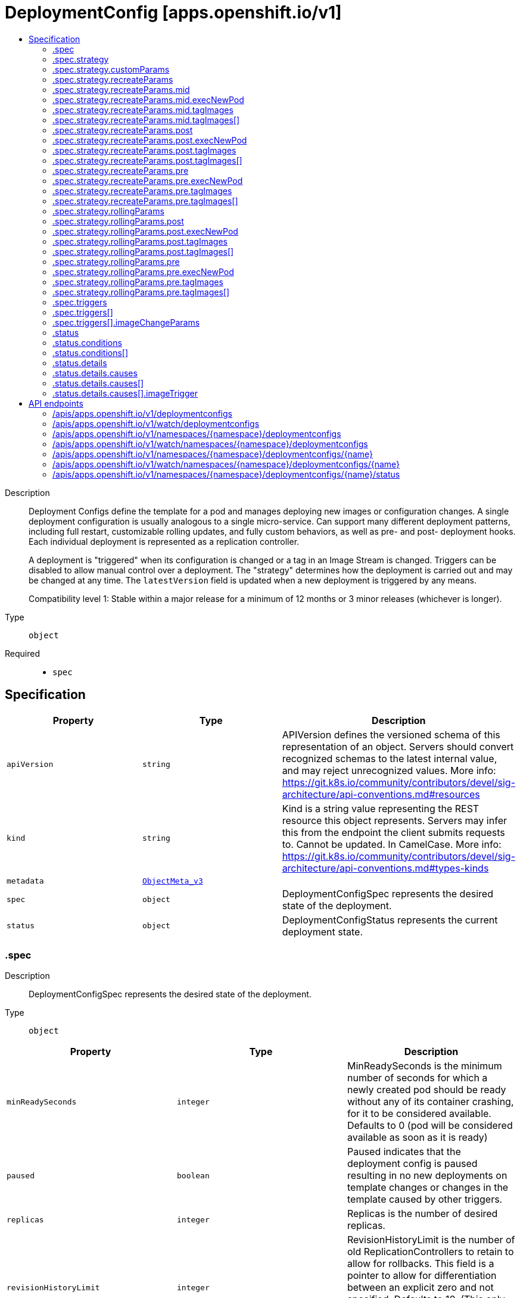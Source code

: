 // Automatically generated by 'openshift-apidocs-gen'. Do not edit.
:_content-type: ASSEMBLY
[id="deploymentconfig-apps-openshift-io-v1"]
= DeploymentConfig [apps.openshift.io/v1]
:toc: macro
:toc-title:

toc::[]


Description::
+
--
Deployment Configs define the template for a pod and manages deploying new images or configuration changes. A single deployment configuration is usually analogous to a single micro-service. Can support many different deployment patterns, including full restart, customizable rolling updates, and  fully custom behaviors, as well as pre- and post- deployment hooks. Each individual deployment is represented as a replication controller.

A deployment is "triggered" when its configuration is changed or a tag in an Image Stream is changed. Triggers can be disabled to allow manual control over a deployment. The "strategy" determines how the deployment is carried out and may be changed at any time. The `latestVersion` field is updated when a new deployment is triggered by any means.

Compatibility level 1: Stable within a major release for a minimum of 12 months or 3 minor releases (whichever is longer).
--

Type::
  `object`

Required::
  - `spec`


== Specification

[cols="1,1,1",options="header"]
|===
| Property | Type | Description

| `apiVersion`
| `string`
| APIVersion defines the versioned schema of this representation of an object. Servers should convert recognized schemas to the latest internal value, and may reject unrecognized values. More info: https://git.k8s.io/community/contributors/devel/sig-architecture/api-conventions.md#resources

| `kind`
| `string`
| Kind is a string value representing the REST resource this object represents. Servers may infer this from the endpoint the client submits requests to. Cannot be updated. In CamelCase. More info: https://git.k8s.io/community/contributors/devel/sig-architecture/api-conventions.md#types-kinds

| `metadata`
| xref:../objects/index.adoc#io.k8s.apimachinery.pkg.apis.meta.v1.ObjectMeta_v3[`ObjectMeta_v3`]
| 

| `spec`
| `object`
| DeploymentConfigSpec represents the desired state of the deployment.

| `status`
| `object`
| DeploymentConfigStatus represents the current deployment state.

|===
=== .spec
Description::
+
--
DeploymentConfigSpec represents the desired state of the deployment.
--

Type::
  `object`




[cols="1,1,1",options="header"]
|===
| Property | Type | Description

| `minReadySeconds`
| `integer`
| MinReadySeconds is the minimum number of seconds for which a newly created pod should be ready without any of its container crashing, for it to be considered available. Defaults to 0 (pod will be considered available as soon as it is ready)

| `paused`
| `boolean`
| Paused indicates that the deployment config is paused resulting in no new deployments on template changes or changes in the template caused by other triggers.

| `replicas`
| `integer`
| Replicas is the number of desired replicas.

| `revisionHistoryLimit`
| `integer`
| RevisionHistoryLimit is the number of old ReplicationControllers to retain to allow for rollbacks. This field is a pointer to allow for differentiation between an explicit zero and not specified. Defaults to 10. (This only applies to DeploymentConfigs created via the new group API resource, not the legacy resource.)

| `selector`
| `object (string)`
| Selector is a label query over pods that should match the Replicas count.

| `strategy`
| `object`
| DeploymentStrategy describes how to perform a deployment.

| `template`
| xref:../objects/index.adoc#io.k8s.api.core.v1.PodTemplateSpec[`PodTemplateSpec`]
| Template is the object that describes the pod that will be created if insufficient replicas are detected.

| `test`
| `boolean`
| Test ensures that this deployment config will have zero replicas except while a deployment is running. This allows the deployment config to be used as a continuous deployment test - triggering on images, running the deployment, and then succeeding or failing. Post strategy hooks and After actions can be used to integrate successful deployment with an action.

| `triggers`
| `array`
| Triggers determine how updates to a DeploymentConfig result in new deployments. If no triggers are defined, a new deployment can only occur as a result of an explicit client update to the DeploymentConfig with a new LatestVersion. If null, defaults to having a config change trigger.

| `triggers[]`
| `object`
| DeploymentTriggerPolicy describes a policy for a single trigger that results in a new deployment.

|===
=== .spec.strategy
Description::
+
--
DeploymentStrategy describes how to perform a deployment.
--

Type::
  `object`




[cols="1,1,1",options="header"]
|===
| Property | Type | Description

| `activeDeadlineSeconds`
| `integer`
| ActiveDeadlineSeconds is the duration in seconds that the deployer pods for this deployment config may be active on a node before the system actively tries to terminate them.

| `annotations`
| `object (string)`
| Annotations is a set of key, value pairs added to custom deployer and lifecycle pre/post hook pods.

| `customParams`
| `object`
| CustomDeploymentStrategyParams are the input to the Custom deployment strategy.

| `labels`
| `object (string)`
| Labels is a set of key, value pairs added to custom deployer and lifecycle pre/post hook pods.

| `recreateParams`
| `object`
| RecreateDeploymentStrategyParams are the input to the Recreate deployment strategy.

| `resources`
| xref:../objects/index.adoc#io.k8s.api.core.v1.ResourceRequirements[`ResourceRequirements`]
| Resources contains resource requirements to execute the deployment and any hooks.

| `rollingParams`
| `object`
| RollingDeploymentStrategyParams are the input to the Rolling deployment strategy.

| `type`
| `string`
| Type is the name of a deployment strategy.

|===
=== .spec.strategy.customParams
Description::
+
--
CustomDeploymentStrategyParams are the input to the Custom deployment strategy.
--

Type::
  `object`




[cols="1,1,1",options="header"]
|===
| Property | Type | Description

| `command`
| `array (string)`
| Command is optional and overrides CMD in the container Image.

| `environment`
| xref:../objects/index.adoc#io.k8s.api.core.v1.EnvVar[`array (EnvVar)`]
| Environment holds the environment which will be given to the container for Image.

| `image`
| `string`
| Image specifies a container image which can carry out a deployment.

|===
=== .spec.strategy.recreateParams
Description::
+
--
RecreateDeploymentStrategyParams are the input to the Recreate deployment strategy.
--

Type::
  `object`




[cols="1,1,1",options="header"]
|===
| Property | Type | Description

| `mid`
| `object`
| LifecycleHook defines a specific deployment lifecycle action. Only one type of action may be specified at any time.

| `post`
| `object`
| LifecycleHook defines a specific deployment lifecycle action. Only one type of action may be specified at any time.

| `pre`
| `object`
| LifecycleHook defines a specific deployment lifecycle action. Only one type of action may be specified at any time.

| `timeoutSeconds`
| `integer`
| TimeoutSeconds is the time to wait for updates before giving up. If the value is nil, a default will be used.

|===
=== .spec.strategy.recreateParams.mid
Description::
+
--
LifecycleHook defines a specific deployment lifecycle action. Only one type of action may be specified at any time.
--

Type::
  `object`

Required::
  - `failurePolicy`



[cols="1,1,1",options="header"]
|===
| Property | Type | Description

| `execNewPod`
| `object`
| ExecNewPodHook is a hook implementation which runs a command in a new pod based on the specified container which is assumed to be part of the deployment template.

| `failurePolicy`
| `string`
| FailurePolicy specifies what action to take if the hook fails.

| `tagImages`
| `array`
| TagImages instructs the deployer to tag the current image referenced under a container onto an image stream tag.

| `tagImages[]`
| `object`
| TagImageHook is a request to tag the image in a particular container onto an ImageStreamTag.

|===
=== .spec.strategy.recreateParams.mid.execNewPod
Description::
+
--
ExecNewPodHook is a hook implementation which runs a command in a new pod based on the specified container which is assumed to be part of the deployment template.
--

Type::
  `object`

Required::
  - `command`
  - `containerName`



[cols="1,1,1",options="header"]
|===
| Property | Type | Description

| `command`
| `array (string)`
| Command is the action command and its arguments.

| `containerName`
| `string`
| ContainerName is the name of a container in the deployment pod template whose container image will be used for the hook pod's container.

| `env`
| xref:../objects/index.adoc#io.k8s.api.core.v1.EnvVar[`array (EnvVar)`]
| Env is a set of environment variables to supply to the hook pod's container.

| `volumes`
| `array (string)`
| Volumes is a list of named volumes from the pod template which should be copied to the hook pod. Volumes names not found in pod spec are ignored. An empty list means no volumes will be copied.

|===
=== .spec.strategy.recreateParams.mid.tagImages
Description::
+
--
TagImages instructs the deployer to tag the current image referenced under a container onto an image stream tag.
--

Type::
  `array`




=== .spec.strategy.recreateParams.mid.tagImages[]
Description::
+
--
TagImageHook is a request to tag the image in a particular container onto an ImageStreamTag.
--

Type::
  `object`

Required::
  - `containerName`
  - `to`



[cols="1,1,1",options="header"]
|===
| Property | Type | Description

| `containerName`
| `string`
| ContainerName is the name of a container in the deployment config whose image value will be used as the source of the tag. If there is only a single container this value will be defaulted to the name of that container.

| `to`
| xref:../objects/index.adoc#io.k8s.api.core.v1.ObjectReference[`ObjectReference`]
| To is the target ImageStreamTag to set the container's image onto.

|===
=== .spec.strategy.recreateParams.post
Description::
+
--
LifecycleHook defines a specific deployment lifecycle action. Only one type of action may be specified at any time.
--

Type::
  `object`

Required::
  - `failurePolicy`



[cols="1,1,1",options="header"]
|===
| Property | Type | Description

| `execNewPod`
| `object`
| ExecNewPodHook is a hook implementation which runs a command in a new pod based on the specified container which is assumed to be part of the deployment template.

| `failurePolicy`
| `string`
| FailurePolicy specifies what action to take if the hook fails.

| `tagImages`
| `array`
| TagImages instructs the deployer to tag the current image referenced under a container onto an image stream tag.

| `tagImages[]`
| `object`
| TagImageHook is a request to tag the image in a particular container onto an ImageStreamTag.

|===
=== .spec.strategy.recreateParams.post.execNewPod
Description::
+
--
ExecNewPodHook is a hook implementation which runs a command in a new pod based on the specified container which is assumed to be part of the deployment template.
--

Type::
  `object`

Required::
  - `command`
  - `containerName`



[cols="1,1,1",options="header"]
|===
| Property | Type | Description

| `command`
| `array (string)`
| Command is the action command and its arguments.

| `containerName`
| `string`
| ContainerName is the name of a container in the deployment pod template whose container image will be used for the hook pod's container.

| `env`
| xref:../objects/index.adoc#io.k8s.api.core.v1.EnvVar[`array (EnvVar)`]
| Env is a set of environment variables to supply to the hook pod's container.

| `volumes`
| `array (string)`
| Volumes is a list of named volumes from the pod template which should be copied to the hook pod. Volumes names not found in pod spec are ignored. An empty list means no volumes will be copied.

|===
=== .spec.strategy.recreateParams.post.tagImages
Description::
+
--
TagImages instructs the deployer to tag the current image referenced under a container onto an image stream tag.
--

Type::
  `array`




=== .spec.strategy.recreateParams.post.tagImages[]
Description::
+
--
TagImageHook is a request to tag the image in a particular container onto an ImageStreamTag.
--

Type::
  `object`

Required::
  - `containerName`
  - `to`



[cols="1,1,1",options="header"]
|===
| Property | Type | Description

| `containerName`
| `string`
| ContainerName is the name of a container in the deployment config whose image value will be used as the source of the tag. If there is only a single container this value will be defaulted to the name of that container.

| `to`
| xref:../objects/index.adoc#io.k8s.api.core.v1.ObjectReference[`ObjectReference`]
| To is the target ImageStreamTag to set the container's image onto.

|===
=== .spec.strategy.recreateParams.pre
Description::
+
--
LifecycleHook defines a specific deployment lifecycle action. Only one type of action may be specified at any time.
--

Type::
  `object`

Required::
  - `failurePolicy`



[cols="1,1,1",options="header"]
|===
| Property | Type | Description

| `execNewPod`
| `object`
| ExecNewPodHook is a hook implementation which runs a command in a new pod based on the specified container which is assumed to be part of the deployment template.

| `failurePolicy`
| `string`
| FailurePolicy specifies what action to take if the hook fails.

| `tagImages`
| `array`
| TagImages instructs the deployer to tag the current image referenced under a container onto an image stream tag.

| `tagImages[]`
| `object`
| TagImageHook is a request to tag the image in a particular container onto an ImageStreamTag.

|===
=== .spec.strategy.recreateParams.pre.execNewPod
Description::
+
--
ExecNewPodHook is a hook implementation which runs a command in a new pod based on the specified container which is assumed to be part of the deployment template.
--

Type::
  `object`

Required::
  - `command`
  - `containerName`



[cols="1,1,1",options="header"]
|===
| Property | Type | Description

| `command`
| `array (string)`
| Command is the action command and its arguments.

| `containerName`
| `string`
| ContainerName is the name of a container in the deployment pod template whose container image will be used for the hook pod's container.

| `env`
| xref:../objects/index.adoc#io.k8s.api.core.v1.EnvVar[`array (EnvVar)`]
| Env is a set of environment variables to supply to the hook pod's container.

| `volumes`
| `array (string)`
| Volumes is a list of named volumes from the pod template which should be copied to the hook pod. Volumes names not found in pod spec are ignored. An empty list means no volumes will be copied.

|===
=== .spec.strategy.recreateParams.pre.tagImages
Description::
+
--
TagImages instructs the deployer to tag the current image referenced under a container onto an image stream tag.
--

Type::
  `array`




=== .spec.strategy.recreateParams.pre.tagImages[]
Description::
+
--
TagImageHook is a request to tag the image in a particular container onto an ImageStreamTag.
--

Type::
  `object`

Required::
  - `containerName`
  - `to`



[cols="1,1,1",options="header"]
|===
| Property | Type | Description

| `containerName`
| `string`
| ContainerName is the name of a container in the deployment config whose image value will be used as the source of the tag. If there is only a single container this value will be defaulted to the name of that container.

| `to`
| xref:../objects/index.adoc#io.k8s.api.core.v1.ObjectReference[`ObjectReference`]
| To is the target ImageStreamTag to set the container's image onto.

|===
=== .spec.strategy.rollingParams
Description::
+
--
RollingDeploymentStrategyParams are the input to the Rolling deployment strategy.
--

Type::
  `object`




[cols="1,1,1",options="header"]
|===
| Property | Type | Description

| `intervalSeconds`
| `integer`
| IntervalSeconds is the time to wait between polling deployment status after update. If the value is nil, a default will be used.

| `maxSurge`
| xref:../objects/index.adoc#io.k8s.apimachinery.pkg.util.intstr.IntOrString[`IntOrString`]
| MaxSurge is the maximum number of pods that can be scheduled above the original number of pods. Value can be an absolute number (ex: 5) or a percentage of total pods at the start of the update (ex: 10%). Absolute number is calculated from percentage by rounding up.

This cannot be 0 if MaxUnavailable is 0. By default, 25% is used.

Example: when this is set to 30%, the new RC can be scaled up by 30% immediately when the rolling update starts. Once old pods have been killed, new RC can be scaled up further, ensuring that total number of pods running at any time during the update is atmost 130% of original pods.

| `maxUnavailable`
| xref:../objects/index.adoc#io.k8s.apimachinery.pkg.util.intstr.IntOrString[`IntOrString`]
| MaxUnavailable is the maximum number of pods that can be unavailable during the update. Value can be an absolute number (ex: 5) or a percentage of total pods at the start of update (ex: 10%). Absolute number is calculated from percentage by rounding down.

This cannot be 0 if MaxSurge is 0. By default, 25% is used.

Example: when this is set to 30%, the old RC can be scaled down by 30% immediately when the rolling update starts. Once new pods are ready, old RC can be scaled down further, followed by scaling up the new RC, ensuring that at least 70% of original number of pods are available at all times during the update.

| `post`
| `object`
| LifecycleHook defines a specific deployment lifecycle action. Only one type of action may be specified at any time.

| `pre`
| `object`
| LifecycleHook defines a specific deployment lifecycle action. Only one type of action may be specified at any time.

| `timeoutSeconds`
| `integer`
| TimeoutSeconds is the time to wait for updates before giving up. If the value is nil, a default will be used.

| `updatePeriodSeconds`
| `integer`
| UpdatePeriodSeconds is the time to wait between individual pod updates. If the value is nil, a default will be used.

|===
=== .spec.strategy.rollingParams.post
Description::
+
--
LifecycleHook defines a specific deployment lifecycle action. Only one type of action may be specified at any time.
--

Type::
  `object`

Required::
  - `failurePolicy`



[cols="1,1,1",options="header"]
|===
| Property | Type | Description

| `execNewPod`
| `object`
| ExecNewPodHook is a hook implementation which runs a command in a new pod based on the specified container which is assumed to be part of the deployment template.

| `failurePolicy`
| `string`
| FailurePolicy specifies what action to take if the hook fails.

| `tagImages`
| `array`
| TagImages instructs the deployer to tag the current image referenced under a container onto an image stream tag.

| `tagImages[]`
| `object`
| TagImageHook is a request to tag the image in a particular container onto an ImageStreamTag.

|===
=== .spec.strategy.rollingParams.post.execNewPod
Description::
+
--
ExecNewPodHook is a hook implementation which runs a command in a new pod based on the specified container which is assumed to be part of the deployment template.
--

Type::
  `object`

Required::
  - `command`
  - `containerName`



[cols="1,1,1",options="header"]
|===
| Property | Type | Description

| `command`
| `array (string)`
| Command is the action command and its arguments.

| `containerName`
| `string`
| ContainerName is the name of a container in the deployment pod template whose container image will be used for the hook pod's container.

| `env`
| xref:../objects/index.adoc#io.k8s.api.core.v1.EnvVar[`array (EnvVar)`]
| Env is a set of environment variables to supply to the hook pod's container.

| `volumes`
| `array (string)`
| Volumes is a list of named volumes from the pod template which should be copied to the hook pod. Volumes names not found in pod spec are ignored. An empty list means no volumes will be copied.

|===
=== .spec.strategy.rollingParams.post.tagImages
Description::
+
--
TagImages instructs the deployer to tag the current image referenced under a container onto an image stream tag.
--

Type::
  `array`




=== .spec.strategy.rollingParams.post.tagImages[]
Description::
+
--
TagImageHook is a request to tag the image in a particular container onto an ImageStreamTag.
--

Type::
  `object`

Required::
  - `containerName`
  - `to`



[cols="1,1,1",options="header"]
|===
| Property | Type | Description

| `containerName`
| `string`
| ContainerName is the name of a container in the deployment config whose image value will be used as the source of the tag. If there is only a single container this value will be defaulted to the name of that container.

| `to`
| xref:../objects/index.adoc#io.k8s.api.core.v1.ObjectReference[`ObjectReference`]
| To is the target ImageStreamTag to set the container's image onto.

|===
=== .spec.strategy.rollingParams.pre
Description::
+
--
LifecycleHook defines a specific deployment lifecycle action. Only one type of action may be specified at any time.
--

Type::
  `object`

Required::
  - `failurePolicy`



[cols="1,1,1",options="header"]
|===
| Property | Type | Description

| `execNewPod`
| `object`
| ExecNewPodHook is a hook implementation which runs a command in a new pod based on the specified container which is assumed to be part of the deployment template.

| `failurePolicy`
| `string`
| FailurePolicy specifies what action to take if the hook fails.

| `tagImages`
| `array`
| TagImages instructs the deployer to tag the current image referenced under a container onto an image stream tag.

| `tagImages[]`
| `object`
| TagImageHook is a request to tag the image in a particular container onto an ImageStreamTag.

|===
=== .spec.strategy.rollingParams.pre.execNewPod
Description::
+
--
ExecNewPodHook is a hook implementation which runs a command in a new pod based on the specified container which is assumed to be part of the deployment template.
--

Type::
  `object`

Required::
  - `command`
  - `containerName`



[cols="1,1,1",options="header"]
|===
| Property | Type | Description

| `command`
| `array (string)`
| Command is the action command and its arguments.

| `containerName`
| `string`
| ContainerName is the name of a container in the deployment pod template whose container image will be used for the hook pod's container.

| `env`
| xref:../objects/index.adoc#io.k8s.api.core.v1.EnvVar[`array (EnvVar)`]
| Env is a set of environment variables to supply to the hook pod's container.

| `volumes`
| `array (string)`
| Volumes is a list of named volumes from the pod template which should be copied to the hook pod. Volumes names not found in pod spec are ignored. An empty list means no volumes will be copied.

|===
=== .spec.strategy.rollingParams.pre.tagImages
Description::
+
--
TagImages instructs the deployer to tag the current image referenced under a container onto an image stream tag.
--

Type::
  `array`




=== .spec.strategy.rollingParams.pre.tagImages[]
Description::
+
--
TagImageHook is a request to tag the image in a particular container onto an ImageStreamTag.
--

Type::
  `object`

Required::
  - `containerName`
  - `to`



[cols="1,1,1",options="header"]
|===
| Property | Type | Description

| `containerName`
| `string`
| ContainerName is the name of a container in the deployment config whose image value will be used as the source of the tag. If there is only a single container this value will be defaulted to the name of that container.

| `to`
| xref:../objects/index.adoc#io.k8s.api.core.v1.ObjectReference[`ObjectReference`]
| To is the target ImageStreamTag to set the container's image onto.

|===
=== .spec.triggers
Description::
+
--
Triggers determine how updates to a DeploymentConfig result in new deployments. If no triggers are defined, a new deployment can only occur as a result of an explicit client update to the DeploymentConfig with a new LatestVersion. If null, defaults to having a config change trigger.
--

Type::
  `array`




=== .spec.triggers[]
Description::
+
--
DeploymentTriggerPolicy describes a policy for a single trigger that results in a new deployment.
--

Type::
  `object`




[cols="1,1,1",options="header"]
|===
| Property | Type | Description

| `imageChangeParams`
| `object`
| DeploymentTriggerImageChangeParams represents the parameters to the ImageChange trigger.

| `type`
| `string`
| Type of the trigger

|===
=== .spec.triggers[].imageChangeParams
Description::
+
--
DeploymentTriggerImageChangeParams represents the parameters to the ImageChange trigger.
--

Type::
  `object`

Required::
  - `from`



[cols="1,1,1",options="header"]
|===
| Property | Type | Description

| `automatic`
| `boolean`
| Automatic means that the detection of a new tag value should result in an image update inside the pod template.

| `containerNames`
| `array (string)`
| ContainerNames is used to restrict tag updates to the specified set of container names in a pod. If multiple triggers point to the same containers, the resulting behavior is undefined. Future API versions will make this a validation error. If ContainerNames does not point to a valid container, the trigger will be ignored. Future API versions will make this a validation error.

| `from`
| xref:../objects/index.adoc#io.k8s.api.core.v1.ObjectReference[`ObjectReference`]
| From is a reference to an image stream tag to watch for changes. From.Name is the only required subfield - if From.Namespace is blank, the namespace of the current deployment trigger will be used.

| `lastTriggeredImage`
| `string`
| LastTriggeredImage is the last image to be triggered.

|===
=== .status
Description::
+
--
DeploymentConfigStatus represents the current deployment state.
--

Type::
  `object`

Required::
  - `latestVersion`
  - `observedGeneration`
  - `replicas`
  - `updatedReplicas`
  - `availableReplicas`
  - `unavailableReplicas`



[cols="1,1,1",options="header"]
|===
| Property | Type | Description

| `availableReplicas`
| `integer`
| AvailableReplicas is the total number of available pods targeted by this deployment config.

| `conditions`
| `array`
| Conditions represents the latest available observations of a deployment config's current state.

| `conditions[]`
| `object`
| DeploymentCondition describes the state of a deployment config at a certain point.

| `details`
| `object`
| DeploymentDetails captures information about the causes of a deployment.

| `latestVersion`
| `integer`
| LatestVersion is used to determine whether the current deployment associated with a deployment config is out of sync.

| `observedGeneration`
| `integer`
| ObservedGeneration is the most recent generation observed by the deployment config controller.

| `readyReplicas`
| `integer`
| Total number of ready pods targeted by this deployment.

| `replicas`
| `integer`
| Replicas is the total number of pods targeted by this deployment config.

| `unavailableReplicas`
| `integer`
| UnavailableReplicas is the total number of unavailable pods targeted by this deployment config.

| `updatedReplicas`
| `integer`
| UpdatedReplicas is the total number of non-terminated pods targeted by this deployment config that have the desired template spec.

|===
=== .status.conditions
Description::
+
--
Conditions represents the latest available observations of a deployment config's current state.
--

Type::
  `array`




=== .status.conditions[]
Description::
+
--
DeploymentCondition describes the state of a deployment config at a certain point.
--

Type::
  `object`

Required::
  - `type`
  - `status`



[cols="1,1,1",options="header"]
|===
| Property | Type | Description

| `lastTransitionTime`
| xref:../objects/index.adoc#io.k8s.apimachinery.pkg.apis.meta.v1.Time[`Time`]
| The last time the condition transitioned from one status to another.

| `lastUpdateTime`
| xref:../objects/index.adoc#io.k8s.apimachinery.pkg.apis.meta.v1.Time[`Time`]
| The last time this condition was updated.

| `message`
| `string`
| A human readable message indicating details about the transition.

| `reason`
| `string`
| The reason for the condition's last transition.

| `status`
| `string`
| Status of the condition, one of True, False, Unknown.

| `type`
| `string`
| Type of deployment condition.

|===
=== .status.details
Description::
+
--
DeploymentDetails captures information about the causes of a deployment.
--

Type::
  `object`

Required::
  - `causes`



[cols="1,1,1",options="header"]
|===
| Property | Type | Description

| `causes`
| `array`
| Causes are extended data associated with all the causes for creating a new deployment

| `causes[]`
| `object`
| DeploymentCause captures information about a particular cause of a deployment.

| `message`
| `string`
| Message is the user specified change message, if this deployment was triggered manually by the user

|===
=== .status.details.causes
Description::
+
--
Causes are extended data associated with all the causes for creating a new deployment
--

Type::
  `array`




=== .status.details.causes[]
Description::
+
--
DeploymentCause captures information about a particular cause of a deployment.
--

Type::
  `object`

Required::
  - `type`



[cols="1,1,1",options="header"]
|===
| Property | Type | Description

| `imageTrigger`
| `object`
| DeploymentCauseImageTrigger represents details about the cause of a deployment originating from an image change trigger

| `type`
| `string`
| Type of the trigger that resulted in the creation of a new deployment

|===
=== .status.details.causes[].imageTrigger
Description::
+
--
DeploymentCauseImageTrigger represents details about the cause of a deployment originating from an image change trigger
--

Type::
  `object`

Required::
  - `from`



[cols="1,1,1",options="header"]
|===
| Property | Type | Description

| `from`
| xref:../objects/index.adoc#io.k8s.api.core.v1.ObjectReference[`ObjectReference`]
| From is a reference to the changed object which triggered a deployment. The field may have the kinds DockerImage, ImageStreamTag, or ImageStreamImage.

|===

== API endpoints

The following API endpoints are available:

* `/apis/apps.openshift.io/v1/deploymentconfigs`
- `GET`: list or watch objects of kind DeploymentConfig
* `/apis/apps.openshift.io/v1/watch/deploymentconfigs`
- `GET`: watch individual changes to a list of DeploymentConfig. deprecated: use the &#x27;watch&#x27; parameter with a list operation instead.
* `/apis/apps.openshift.io/v1/namespaces/{namespace}/deploymentconfigs`
- `DELETE`: delete collection of DeploymentConfig
- `GET`: list or watch objects of kind DeploymentConfig
- `POST`: create a DeploymentConfig
* `/apis/apps.openshift.io/v1/watch/namespaces/{namespace}/deploymentconfigs`
- `GET`: watch individual changes to a list of DeploymentConfig. deprecated: use the &#x27;watch&#x27; parameter with a list operation instead.
* `/apis/apps.openshift.io/v1/namespaces/{namespace}/deploymentconfigs/{name}`
- `DELETE`: delete a DeploymentConfig
- `GET`: read the specified DeploymentConfig
- `PATCH`: partially update the specified DeploymentConfig
- `PUT`: replace the specified DeploymentConfig
* `/apis/apps.openshift.io/v1/watch/namespaces/{namespace}/deploymentconfigs/{name}`
- `GET`: watch changes to an object of kind DeploymentConfig. deprecated: use the &#x27;watch&#x27; parameter with a list operation instead, filtered to a single item with the &#x27;fieldSelector&#x27; parameter.
* `/apis/apps.openshift.io/v1/namespaces/{namespace}/deploymentconfigs/{name}/status`
- `GET`: read status of the specified DeploymentConfig
- `PATCH`: partially update status of the specified DeploymentConfig
- `PUT`: replace status of the specified DeploymentConfig


=== /apis/apps.openshift.io/v1/deploymentconfigs


.Global query parameters
[cols="1,1,2",options="header"]
|===
| Parameter | Type | Description
| `allowWatchBookmarks`
| `boolean`
| allowWatchBookmarks requests watch events with type &quot;BOOKMARK&quot;. Servers that do not implement bookmarks may ignore this flag and bookmarks are sent at the server&#x27;s discretion. Clients should not assume bookmarks are returned at any specific interval, nor may they assume the server will send any BOOKMARK event during a session. If this is not a watch, this field is ignored.
| `continue`
| `string`
| The continue option should be set when retrieving more results from the server. Since this value is server defined, clients may only use the continue value from a previous query result with identical query parameters (except for the value of continue) and the server may reject a continue value it does not recognize. If the specified continue value is no longer valid whether due to expiration (generally five to fifteen minutes) or a configuration change on the server, the server will respond with a 410 ResourceExpired error together with a continue token. If the client needs a consistent list, it must restart their list without the continue field. Otherwise, the client may send another list request with the token received with the 410 error, the server will respond with a list starting from the next key, but from the latest snapshot, which is inconsistent from the previous list results - objects that are created, modified, or deleted after the first list request will be included in the response, as long as their keys are after the &quot;next key&quot;.

This field is not supported when watch is true. Clients may start a watch from the last resourceVersion value returned by the server and not miss any modifications.
| `fieldSelector`
| `string`
| A selector to restrict the list of returned objects by their fields. Defaults to everything.
| `labelSelector`
| `string`
| A selector to restrict the list of returned objects by their labels. Defaults to everything.
| `limit`
| `integer`
| limit is a maximum number of responses to return for a list call. If more items exist, the server will set the &#x60;continue&#x60; field on the list metadata to a value that can be used with the same initial query to retrieve the next set of results. Setting a limit may return fewer than the requested amount of items (up to zero items) in the event all requested objects are filtered out and clients should only use the presence of the continue field to determine whether more results are available. Servers may choose not to support the limit argument and will return all of the available results. If limit is specified and the continue field is empty, clients may assume that no more results are available. This field is not supported if watch is true.

The server guarantees that the objects returned when using continue will be identical to issuing a single list call without a limit - that is, no objects created, modified, or deleted after the first request is issued will be included in any subsequent continued requests. This is sometimes referred to as a consistent snapshot, and ensures that a client that is using limit to receive smaller chunks of a very large result can ensure they see all possible objects. If objects are updated during a chunked list the version of the object that was present at the time the first list result was calculated is returned.
| `pretty`
| `string`
| If &#x27;true&#x27;, then the output is pretty printed.
| `resourceVersion`
| `string`
| resourceVersion sets a constraint on what resource versions a request may be served from. See https://kubernetes.io/docs/reference/using-api/api-concepts/#resource-versions for details.

Defaults to unset
| `resourceVersionMatch`
| `string`
| resourceVersionMatch determines how resourceVersion is applied to list calls. It is highly recommended that resourceVersionMatch be set for list calls where resourceVersion is set See https://kubernetes.io/docs/reference/using-api/api-concepts/#resource-versions for details.

Defaults to unset
| `timeoutSeconds`
| `integer`
| Timeout for the list/watch call. This limits the duration of the call, regardless of any activity or inactivity.
| `watch`
| `boolean`
| Watch for changes to the described resources and return them as a stream of add, update, and remove notifications. Specify resourceVersion.
|===

HTTP method::
  `GET`

Description::
  list or watch objects of kind DeploymentConfig


.HTTP responses
[cols="1,1",options="header"]
|===
| HTTP code | Reponse body
| 200 - OK
| xref:../objects/index.adoc#com.github.openshift.api.apps.v1.DeploymentConfigList[`DeploymentConfigList`] schema
| 401 - Unauthorized
| Empty
|===


=== /apis/apps.openshift.io/v1/watch/deploymentconfigs


.Global query parameters
[cols="1,1,2",options="header"]
|===
| Parameter | Type | Description
| `allowWatchBookmarks`
| `boolean`
| allowWatchBookmarks requests watch events with type &quot;BOOKMARK&quot;. Servers that do not implement bookmarks may ignore this flag and bookmarks are sent at the server&#x27;s discretion. Clients should not assume bookmarks are returned at any specific interval, nor may they assume the server will send any BOOKMARK event during a session. If this is not a watch, this field is ignored.
| `continue`
| `string`
| The continue option should be set when retrieving more results from the server. Since this value is server defined, clients may only use the continue value from a previous query result with identical query parameters (except for the value of continue) and the server may reject a continue value it does not recognize. If the specified continue value is no longer valid whether due to expiration (generally five to fifteen minutes) or a configuration change on the server, the server will respond with a 410 ResourceExpired error together with a continue token. If the client needs a consistent list, it must restart their list without the continue field. Otherwise, the client may send another list request with the token received with the 410 error, the server will respond with a list starting from the next key, but from the latest snapshot, which is inconsistent from the previous list results - objects that are created, modified, or deleted after the first list request will be included in the response, as long as their keys are after the &quot;next key&quot;.

This field is not supported when watch is true. Clients may start a watch from the last resourceVersion value returned by the server and not miss any modifications.
| `fieldSelector`
| `string`
| A selector to restrict the list of returned objects by their fields. Defaults to everything.
| `labelSelector`
| `string`
| A selector to restrict the list of returned objects by their labels. Defaults to everything.
| `limit`
| `integer`
| limit is a maximum number of responses to return for a list call. If more items exist, the server will set the &#x60;continue&#x60; field on the list metadata to a value that can be used with the same initial query to retrieve the next set of results. Setting a limit may return fewer than the requested amount of items (up to zero items) in the event all requested objects are filtered out and clients should only use the presence of the continue field to determine whether more results are available. Servers may choose not to support the limit argument and will return all of the available results. If limit is specified and the continue field is empty, clients may assume that no more results are available. This field is not supported if watch is true.

The server guarantees that the objects returned when using continue will be identical to issuing a single list call without a limit - that is, no objects created, modified, or deleted after the first request is issued will be included in any subsequent continued requests. This is sometimes referred to as a consistent snapshot, and ensures that a client that is using limit to receive smaller chunks of a very large result can ensure they see all possible objects. If objects are updated during a chunked list the version of the object that was present at the time the first list result was calculated is returned.
| `pretty`
| `string`
| If &#x27;true&#x27;, then the output is pretty printed.
| `resourceVersion`
| `string`
| resourceVersion sets a constraint on what resource versions a request may be served from. See https://kubernetes.io/docs/reference/using-api/api-concepts/#resource-versions for details.

Defaults to unset
| `resourceVersionMatch`
| `string`
| resourceVersionMatch determines how resourceVersion is applied to list calls. It is highly recommended that resourceVersionMatch be set for list calls where resourceVersion is set See https://kubernetes.io/docs/reference/using-api/api-concepts/#resource-versions for details.

Defaults to unset
| `timeoutSeconds`
| `integer`
| Timeout for the list/watch call. This limits the duration of the call, regardless of any activity or inactivity.
| `watch`
| `boolean`
| Watch for changes to the described resources and return them as a stream of add, update, and remove notifications. Specify resourceVersion.
|===

HTTP method::
  `GET`

Description::
  watch individual changes to a list of DeploymentConfig. deprecated: use the &#x27;watch&#x27; parameter with a list operation instead.


.HTTP responses
[cols="1,1",options="header"]
|===
| HTTP code | Reponse body
| 200 - OK
| xref:../objects/index.adoc#io.k8s.apimachinery.pkg.apis.meta.v1.WatchEvent[`WatchEvent`] schema
| 401 - Unauthorized
| Empty
|===


=== /apis/apps.openshift.io/v1/namespaces/{namespace}/deploymentconfigs

.Global path parameters
[cols="1,1,2",options="header"]
|===
| Parameter | Type | Description
| `namespace`
| `string`
| object name and auth scope, such as for teams and projects
|===

.Global query parameters
[cols="1,1,2",options="header"]
|===
| Parameter | Type | Description
| `pretty`
| `string`
| If &#x27;true&#x27;, then the output is pretty printed.
|===

HTTP method::
  `DELETE`

Description::
  delete collection of DeploymentConfig


.Query parameters
[cols="1,1,2",options="header"]
|===
| Parameter | Type | Description
| `continue`
| `string`
| The continue option should be set when retrieving more results from the server. Since this value is server defined, clients may only use the continue value from a previous query result with identical query parameters (except for the value of continue) and the server may reject a continue value it does not recognize. If the specified continue value is no longer valid whether due to expiration (generally five to fifteen minutes) or a configuration change on the server, the server will respond with a 410 ResourceExpired error together with a continue token. If the client needs a consistent list, it must restart their list without the continue field. Otherwise, the client may send another list request with the token received with the 410 error, the server will respond with a list starting from the next key, but from the latest snapshot, which is inconsistent from the previous list results - objects that are created, modified, or deleted after the first list request will be included in the response, as long as their keys are after the &quot;next key&quot;.

This field is not supported when watch is true. Clients may start a watch from the last resourceVersion value returned by the server and not miss any modifications.
| `dryRun`
| `string`
| When present, indicates that modifications should not be persisted. An invalid or unrecognized dryRun directive will result in an error response and no further processing of the request. Valid values are: - All: all dry run stages will be processed
| `fieldSelector`
| `string`
| A selector to restrict the list of returned objects by their fields. Defaults to everything.
| `gracePeriodSeconds`
| `integer`
| The duration in seconds before the object should be deleted. Value must be non-negative integer. The value zero indicates delete immediately. If this value is nil, the default grace period for the specified type will be used. Defaults to a per object value if not specified. zero means delete immediately.
| `labelSelector`
| `string`
| A selector to restrict the list of returned objects by their labels. Defaults to everything.
| `limit`
| `integer`
| limit is a maximum number of responses to return for a list call. If more items exist, the server will set the &#x60;continue&#x60; field on the list metadata to a value that can be used with the same initial query to retrieve the next set of results. Setting a limit may return fewer than the requested amount of items (up to zero items) in the event all requested objects are filtered out and clients should only use the presence of the continue field to determine whether more results are available. Servers may choose not to support the limit argument and will return all of the available results. If limit is specified and the continue field is empty, clients may assume that no more results are available. This field is not supported if watch is true.

The server guarantees that the objects returned when using continue will be identical to issuing a single list call without a limit - that is, no objects created, modified, or deleted after the first request is issued will be included in any subsequent continued requests. This is sometimes referred to as a consistent snapshot, and ensures that a client that is using limit to receive smaller chunks of a very large result can ensure they see all possible objects. If objects are updated during a chunked list the version of the object that was present at the time the first list result was calculated is returned.
| `orphanDependents`
| `boolean`
| Deprecated: please use the PropagationPolicy, this field will be deprecated in 1.7. Should the dependent objects be orphaned. If true/false, the &quot;orphan&quot; finalizer will be added to/removed from the object&#x27;s finalizers list. Either this field or PropagationPolicy may be set, but not both.
| `propagationPolicy`
| `string`
| Whether and how garbage collection will be performed. Either this field or OrphanDependents may be set, but not both. The default policy is decided by the existing finalizer set in the metadata.finalizers and the resource-specific default policy. Acceptable values are: &#x27;Orphan&#x27; - orphan the dependents; &#x27;Background&#x27; - allow the garbage collector to delete the dependents in the background; &#x27;Foreground&#x27; - a cascading policy that deletes all dependents in the foreground.
| `resourceVersion`
| `string`
| resourceVersion sets a constraint on what resource versions a request may be served from. See https://kubernetes.io/docs/reference/using-api/api-concepts/#resource-versions for details.

Defaults to unset
| `resourceVersionMatch`
| `string`
| resourceVersionMatch determines how resourceVersion is applied to list calls. It is highly recommended that resourceVersionMatch be set for list calls where resourceVersion is set See https://kubernetes.io/docs/reference/using-api/api-concepts/#resource-versions for details.

Defaults to unset
| `timeoutSeconds`
| `integer`
| Timeout for the list/watch call. This limits the duration of the call, regardless of any activity or inactivity.
|===

.Body parameters
[cols="1,1,2",options="header"]
|===
| Parameter | Type | Description
| `body`
| xref:../objects/index.adoc#io.k8s.apimachinery.pkg.apis.meta.v1.DeleteOptions[`DeleteOptions`] schema
| 
|===

.HTTP responses
[cols="1,1",options="header"]
|===
| HTTP code | Reponse body
| 200 - OK
| xref:../objects/index.adoc#io.k8s.apimachinery.pkg.apis.meta.v1.Status[`Status`] schema
| 401 - Unauthorized
| Empty
|===

HTTP method::
  `GET`

Description::
  list or watch objects of kind DeploymentConfig


.Query parameters
[cols="1,1,2",options="header"]
|===
| Parameter | Type | Description
| `allowWatchBookmarks`
| `boolean`
| allowWatchBookmarks requests watch events with type &quot;BOOKMARK&quot;. Servers that do not implement bookmarks may ignore this flag and bookmarks are sent at the server&#x27;s discretion. Clients should not assume bookmarks are returned at any specific interval, nor may they assume the server will send any BOOKMARK event during a session. If this is not a watch, this field is ignored.
| `continue`
| `string`
| The continue option should be set when retrieving more results from the server. Since this value is server defined, clients may only use the continue value from a previous query result with identical query parameters (except for the value of continue) and the server may reject a continue value it does not recognize. If the specified continue value is no longer valid whether due to expiration (generally five to fifteen minutes) or a configuration change on the server, the server will respond with a 410 ResourceExpired error together with a continue token. If the client needs a consistent list, it must restart their list without the continue field. Otherwise, the client may send another list request with the token received with the 410 error, the server will respond with a list starting from the next key, but from the latest snapshot, which is inconsistent from the previous list results - objects that are created, modified, or deleted after the first list request will be included in the response, as long as their keys are after the &quot;next key&quot;.

This field is not supported when watch is true. Clients may start a watch from the last resourceVersion value returned by the server and not miss any modifications.
| `fieldSelector`
| `string`
| A selector to restrict the list of returned objects by their fields. Defaults to everything.
| `labelSelector`
| `string`
| A selector to restrict the list of returned objects by their labels. Defaults to everything.
| `limit`
| `integer`
| limit is a maximum number of responses to return for a list call. If more items exist, the server will set the &#x60;continue&#x60; field on the list metadata to a value that can be used with the same initial query to retrieve the next set of results. Setting a limit may return fewer than the requested amount of items (up to zero items) in the event all requested objects are filtered out and clients should only use the presence of the continue field to determine whether more results are available. Servers may choose not to support the limit argument and will return all of the available results. If limit is specified and the continue field is empty, clients may assume that no more results are available. This field is not supported if watch is true.

The server guarantees that the objects returned when using continue will be identical to issuing a single list call without a limit - that is, no objects created, modified, or deleted after the first request is issued will be included in any subsequent continued requests. This is sometimes referred to as a consistent snapshot, and ensures that a client that is using limit to receive smaller chunks of a very large result can ensure they see all possible objects. If objects are updated during a chunked list the version of the object that was present at the time the first list result was calculated is returned.
| `resourceVersion`
| `string`
| resourceVersion sets a constraint on what resource versions a request may be served from. See https://kubernetes.io/docs/reference/using-api/api-concepts/#resource-versions for details.

Defaults to unset
| `resourceVersionMatch`
| `string`
| resourceVersionMatch determines how resourceVersion is applied to list calls. It is highly recommended that resourceVersionMatch be set for list calls where resourceVersion is set See https://kubernetes.io/docs/reference/using-api/api-concepts/#resource-versions for details.

Defaults to unset
| `timeoutSeconds`
| `integer`
| Timeout for the list/watch call. This limits the duration of the call, regardless of any activity or inactivity.
| `watch`
| `boolean`
| Watch for changes to the described resources and return them as a stream of add, update, and remove notifications. Specify resourceVersion.
|===


.HTTP responses
[cols="1,1",options="header"]
|===
| HTTP code | Reponse body
| 200 - OK
| xref:../objects/index.adoc#com.github.openshift.api.apps.v1.DeploymentConfigList[`DeploymentConfigList`] schema
| 401 - Unauthorized
| Empty
|===

HTTP method::
  `POST`

Description::
  create a DeploymentConfig


.Query parameters
[cols="1,1,2",options="header"]
|===
| Parameter | Type | Description
| `dryRun`
| `string`
| When present, indicates that modifications should not be persisted. An invalid or unrecognized dryRun directive will result in an error response and no further processing of the request. Valid values are: - All: all dry run stages will be processed
| `fieldManager`
| `string`
| fieldManager is a name associated with the actor or entity that is making these changes. The value must be less than or 128 characters long, and only contain printable characters, as defined by https://golang.org/pkg/unicode/#IsPrint.
|===

.Body parameters
[cols="1,1,2",options="header"]
|===
| Parameter | Type | Description
| `body`
| xref:../workloads_apis/deploymentconfig-apps-openshift-io-v1.adoc#deploymentconfig-apps-openshift-io-v1[`DeploymentConfig`] schema
| 
|===

.HTTP responses
[cols="1,1",options="header"]
|===
| HTTP code | Reponse body
| 200 - OK
| xref:../workloads_apis/deploymentconfig-apps-openshift-io-v1.adoc#deploymentconfig-apps-openshift-io-v1[`DeploymentConfig`] schema
| 201 - Created
| xref:../workloads_apis/deploymentconfig-apps-openshift-io-v1.adoc#deploymentconfig-apps-openshift-io-v1[`DeploymentConfig`] schema
| 202 - Accepted
| xref:../workloads_apis/deploymentconfig-apps-openshift-io-v1.adoc#deploymentconfig-apps-openshift-io-v1[`DeploymentConfig`] schema
| 401 - Unauthorized
| Empty
|===


=== /apis/apps.openshift.io/v1/watch/namespaces/{namespace}/deploymentconfigs

.Global path parameters
[cols="1,1,2",options="header"]
|===
| Parameter | Type | Description
| `namespace`
| `string`
| object name and auth scope, such as for teams and projects
|===

.Global query parameters
[cols="1,1,2",options="header"]
|===
| Parameter | Type | Description
| `allowWatchBookmarks`
| `boolean`
| allowWatchBookmarks requests watch events with type &quot;BOOKMARK&quot;. Servers that do not implement bookmarks may ignore this flag and bookmarks are sent at the server&#x27;s discretion. Clients should not assume bookmarks are returned at any specific interval, nor may they assume the server will send any BOOKMARK event during a session. If this is not a watch, this field is ignored.
| `continue`
| `string`
| The continue option should be set when retrieving more results from the server. Since this value is server defined, clients may only use the continue value from a previous query result with identical query parameters (except for the value of continue) and the server may reject a continue value it does not recognize. If the specified continue value is no longer valid whether due to expiration (generally five to fifteen minutes) or a configuration change on the server, the server will respond with a 410 ResourceExpired error together with a continue token. If the client needs a consistent list, it must restart their list without the continue field. Otherwise, the client may send another list request with the token received with the 410 error, the server will respond with a list starting from the next key, but from the latest snapshot, which is inconsistent from the previous list results - objects that are created, modified, or deleted after the first list request will be included in the response, as long as their keys are after the &quot;next key&quot;.

This field is not supported when watch is true. Clients may start a watch from the last resourceVersion value returned by the server and not miss any modifications.
| `fieldSelector`
| `string`
| A selector to restrict the list of returned objects by their fields. Defaults to everything.
| `labelSelector`
| `string`
| A selector to restrict the list of returned objects by their labels. Defaults to everything.
| `limit`
| `integer`
| limit is a maximum number of responses to return for a list call. If more items exist, the server will set the &#x60;continue&#x60; field on the list metadata to a value that can be used with the same initial query to retrieve the next set of results. Setting a limit may return fewer than the requested amount of items (up to zero items) in the event all requested objects are filtered out and clients should only use the presence of the continue field to determine whether more results are available. Servers may choose not to support the limit argument and will return all of the available results. If limit is specified and the continue field is empty, clients may assume that no more results are available. This field is not supported if watch is true.

The server guarantees that the objects returned when using continue will be identical to issuing a single list call without a limit - that is, no objects created, modified, or deleted after the first request is issued will be included in any subsequent continued requests. This is sometimes referred to as a consistent snapshot, and ensures that a client that is using limit to receive smaller chunks of a very large result can ensure they see all possible objects. If objects are updated during a chunked list the version of the object that was present at the time the first list result was calculated is returned.
| `pretty`
| `string`
| If &#x27;true&#x27;, then the output is pretty printed.
| `resourceVersion`
| `string`
| resourceVersion sets a constraint on what resource versions a request may be served from. See https://kubernetes.io/docs/reference/using-api/api-concepts/#resource-versions for details.

Defaults to unset
| `resourceVersionMatch`
| `string`
| resourceVersionMatch determines how resourceVersion is applied to list calls. It is highly recommended that resourceVersionMatch be set for list calls where resourceVersion is set See https://kubernetes.io/docs/reference/using-api/api-concepts/#resource-versions for details.

Defaults to unset
| `timeoutSeconds`
| `integer`
| Timeout for the list/watch call. This limits the duration of the call, regardless of any activity or inactivity.
| `watch`
| `boolean`
| Watch for changes to the described resources and return them as a stream of add, update, and remove notifications. Specify resourceVersion.
|===

HTTP method::
  `GET`

Description::
  watch individual changes to a list of DeploymentConfig. deprecated: use the &#x27;watch&#x27; parameter with a list operation instead.


.HTTP responses
[cols="1,1",options="header"]
|===
| HTTP code | Reponse body
| 200 - OK
| xref:../objects/index.adoc#io.k8s.apimachinery.pkg.apis.meta.v1.WatchEvent[`WatchEvent`] schema
| 401 - Unauthorized
| Empty
|===


=== /apis/apps.openshift.io/v1/namespaces/{namespace}/deploymentconfigs/{name}

.Global path parameters
[cols="1,1,2",options="header"]
|===
| Parameter | Type | Description
| `name`
| `string`
| name of the DeploymentConfig
| `namespace`
| `string`
| object name and auth scope, such as for teams and projects
|===

.Global query parameters
[cols="1,1,2",options="header"]
|===
| Parameter | Type | Description
| `pretty`
| `string`
| If &#x27;true&#x27;, then the output is pretty printed.
|===

HTTP method::
  `DELETE`

Description::
  delete a DeploymentConfig


.Query parameters
[cols="1,1,2",options="header"]
|===
| Parameter | Type | Description
| `dryRun`
| `string`
| When present, indicates that modifications should not be persisted. An invalid or unrecognized dryRun directive will result in an error response and no further processing of the request. Valid values are: - All: all dry run stages will be processed
| `gracePeriodSeconds`
| `integer`
| The duration in seconds before the object should be deleted. Value must be non-negative integer. The value zero indicates delete immediately. If this value is nil, the default grace period for the specified type will be used. Defaults to a per object value if not specified. zero means delete immediately.
| `orphanDependents`
| `boolean`
| Deprecated: please use the PropagationPolicy, this field will be deprecated in 1.7. Should the dependent objects be orphaned. If true/false, the &quot;orphan&quot; finalizer will be added to/removed from the object&#x27;s finalizers list. Either this field or PropagationPolicy may be set, but not both.
| `propagationPolicy`
| `string`
| Whether and how garbage collection will be performed. Either this field or OrphanDependents may be set, but not both. The default policy is decided by the existing finalizer set in the metadata.finalizers and the resource-specific default policy. Acceptable values are: &#x27;Orphan&#x27; - orphan the dependents; &#x27;Background&#x27; - allow the garbage collector to delete the dependents in the background; &#x27;Foreground&#x27; - a cascading policy that deletes all dependents in the foreground.
|===

.Body parameters
[cols="1,1,2",options="header"]
|===
| Parameter | Type | Description
| `body`
| xref:../objects/index.adoc#io.k8s.apimachinery.pkg.apis.meta.v1.DeleteOptions[`DeleteOptions`] schema
| 
|===

.HTTP responses
[cols="1,1",options="header"]
|===
| HTTP code | Reponse body
| 200 - OK
| xref:../objects/index.adoc#io.k8s.apimachinery.pkg.apis.meta.v1.Status[`Status`] schema
| 202 - Accepted
| xref:../objects/index.adoc#io.k8s.apimachinery.pkg.apis.meta.v1.Status[`Status`] schema
| 401 - Unauthorized
| Empty
|===

HTTP method::
  `GET`

Description::
  read the specified DeploymentConfig


.HTTP responses
[cols="1,1",options="header"]
|===
| HTTP code | Reponse body
| 200 - OK
| xref:../workloads_apis/deploymentconfig-apps-openshift-io-v1.adoc#deploymentconfig-apps-openshift-io-v1[`DeploymentConfig`] schema
| 401 - Unauthorized
| Empty
|===

HTTP method::
  `PATCH`

Description::
  partially update the specified DeploymentConfig


.Query parameters
[cols="1,1,2",options="header"]
|===
| Parameter | Type | Description
| `dryRun`
| `string`
| When present, indicates that modifications should not be persisted. An invalid or unrecognized dryRun directive will result in an error response and no further processing of the request. Valid values are: - All: all dry run stages will be processed
| `fieldManager`
| `string`
| fieldManager is a name associated with the actor or entity that is making these changes. The value must be less than or 128 characters long, and only contain printable characters, as defined by https://golang.org/pkg/unicode/#IsPrint. This field is required for apply requests (application/apply-patch) but optional for non-apply patch types (JsonPatch, MergePatch, StrategicMergePatch).
| `force`
| `boolean`
| Force is going to &quot;force&quot; Apply requests. It means user will re-acquire conflicting fields owned by other people. Force flag must be unset for non-apply patch requests.
|===

.Body parameters
[cols="1,1,2",options="header"]
|===
| Parameter | Type | Description
| `body`
| xref:../objects/index.adoc#io.k8s.apimachinery.pkg.apis.meta.v1.Patch[`Patch`] schema
| 
|===

.HTTP responses
[cols="1,1",options="header"]
|===
| HTTP code | Reponse body
| 200 - OK
| xref:../workloads_apis/deploymentconfig-apps-openshift-io-v1.adoc#deploymentconfig-apps-openshift-io-v1[`DeploymentConfig`] schema
| 201 - Created
| xref:../workloads_apis/deploymentconfig-apps-openshift-io-v1.adoc#deploymentconfig-apps-openshift-io-v1[`DeploymentConfig`] schema
| 401 - Unauthorized
| Empty
|===

HTTP method::
  `PUT`

Description::
  replace the specified DeploymentConfig


.Query parameters
[cols="1,1,2",options="header"]
|===
| Parameter | Type | Description
| `dryRun`
| `string`
| When present, indicates that modifications should not be persisted. An invalid or unrecognized dryRun directive will result in an error response and no further processing of the request. Valid values are: - All: all dry run stages will be processed
| `fieldManager`
| `string`
| fieldManager is a name associated with the actor or entity that is making these changes. The value must be less than or 128 characters long, and only contain printable characters, as defined by https://golang.org/pkg/unicode/#IsPrint.
|===

.Body parameters
[cols="1,1,2",options="header"]
|===
| Parameter | Type | Description
| `body`
| xref:../workloads_apis/deploymentconfig-apps-openshift-io-v1.adoc#deploymentconfig-apps-openshift-io-v1[`DeploymentConfig`] schema
| 
|===

.HTTP responses
[cols="1,1",options="header"]
|===
| HTTP code | Reponse body
| 200 - OK
| xref:../workloads_apis/deploymentconfig-apps-openshift-io-v1.adoc#deploymentconfig-apps-openshift-io-v1[`DeploymentConfig`] schema
| 201 - Created
| xref:../workloads_apis/deploymentconfig-apps-openshift-io-v1.adoc#deploymentconfig-apps-openshift-io-v1[`DeploymentConfig`] schema
| 401 - Unauthorized
| Empty
|===


=== /apis/apps.openshift.io/v1/watch/namespaces/{namespace}/deploymentconfigs/{name}

.Global path parameters
[cols="1,1,2",options="header"]
|===
| Parameter | Type | Description
| `name`
| `string`
| name of the DeploymentConfig
| `namespace`
| `string`
| object name and auth scope, such as for teams and projects
|===

.Global query parameters
[cols="1,1,2",options="header"]
|===
| Parameter | Type | Description
| `allowWatchBookmarks`
| `boolean`
| allowWatchBookmarks requests watch events with type &quot;BOOKMARK&quot;. Servers that do not implement bookmarks may ignore this flag and bookmarks are sent at the server&#x27;s discretion. Clients should not assume bookmarks are returned at any specific interval, nor may they assume the server will send any BOOKMARK event during a session. If this is not a watch, this field is ignored.
| `continue`
| `string`
| The continue option should be set when retrieving more results from the server. Since this value is server defined, clients may only use the continue value from a previous query result with identical query parameters (except for the value of continue) and the server may reject a continue value it does not recognize. If the specified continue value is no longer valid whether due to expiration (generally five to fifteen minutes) or a configuration change on the server, the server will respond with a 410 ResourceExpired error together with a continue token. If the client needs a consistent list, it must restart their list without the continue field. Otherwise, the client may send another list request with the token received with the 410 error, the server will respond with a list starting from the next key, but from the latest snapshot, which is inconsistent from the previous list results - objects that are created, modified, or deleted after the first list request will be included in the response, as long as their keys are after the &quot;next key&quot;.

This field is not supported when watch is true. Clients may start a watch from the last resourceVersion value returned by the server and not miss any modifications.
| `fieldSelector`
| `string`
| A selector to restrict the list of returned objects by their fields. Defaults to everything.
| `labelSelector`
| `string`
| A selector to restrict the list of returned objects by their labels. Defaults to everything.
| `limit`
| `integer`
| limit is a maximum number of responses to return for a list call. If more items exist, the server will set the &#x60;continue&#x60; field on the list metadata to a value that can be used with the same initial query to retrieve the next set of results. Setting a limit may return fewer than the requested amount of items (up to zero items) in the event all requested objects are filtered out and clients should only use the presence of the continue field to determine whether more results are available. Servers may choose not to support the limit argument and will return all of the available results. If limit is specified and the continue field is empty, clients may assume that no more results are available. This field is not supported if watch is true.

The server guarantees that the objects returned when using continue will be identical to issuing a single list call without a limit - that is, no objects created, modified, or deleted after the first request is issued will be included in any subsequent continued requests. This is sometimes referred to as a consistent snapshot, and ensures that a client that is using limit to receive smaller chunks of a very large result can ensure they see all possible objects. If objects are updated during a chunked list the version of the object that was present at the time the first list result was calculated is returned.
| `pretty`
| `string`
| If &#x27;true&#x27;, then the output is pretty printed.
| `resourceVersion`
| `string`
| resourceVersion sets a constraint on what resource versions a request may be served from. See https://kubernetes.io/docs/reference/using-api/api-concepts/#resource-versions for details.

Defaults to unset
| `resourceVersionMatch`
| `string`
| resourceVersionMatch determines how resourceVersion is applied to list calls. It is highly recommended that resourceVersionMatch be set for list calls where resourceVersion is set See https://kubernetes.io/docs/reference/using-api/api-concepts/#resource-versions for details.

Defaults to unset
| `timeoutSeconds`
| `integer`
| Timeout for the list/watch call. This limits the duration of the call, regardless of any activity or inactivity.
| `watch`
| `boolean`
| Watch for changes to the described resources and return them as a stream of add, update, and remove notifications. Specify resourceVersion.
|===

HTTP method::
  `GET`

Description::
  watch changes to an object of kind DeploymentConfig. deprecated: use the &#x27;watch&#x27; parameter with a list operation instead, filtered to a single item with the &#x27;fieldSelector&#x27; parameter.


.HTTP responses
[cols="1,1",options="header"]
|===
| HTTP code | Reponse body
| 200 - OK
| xref:../objects/index.adoc#io.k8s.apimachinery.pkg.apis.meta.v1.WatchEvent[`WatchEvent`] schema
| 401 - Unauthorized
| Empty
|===


=== /apis/apps.openshift.io/v1/namespaces/{namespace}/deploymentconfigs/{name}/status

.Global path parameters
[cols="1,1,2",options="header"]
|===
| Parameter | Type | Description
| `name`
| `string`
| name of the DeploymentConfig
| `namespace`
| `string`
| object name and auth scope, such as for teams and projects
|===

.Global query parameters
[cols="1,1,2",options="header"]
|===
| Parameter | Type | Description
| `pretty`
| `string`
| If &#x27;true&#x27;, then the output is pretty printed.
|===

HTTP method::
  `GET`

Description::
  read status of the specified DeploymentConfig


.HTTP responses
[cols="1,1",options="header"]
|===
| HTTP code | Reponse body
| 200 - OK
| xref:../workloads_apis/deploymentconfig-apps-openshift-io-v1.adoc#deploymentconfig-apps-openshift-io-v1[`DeploymentConfig`] schema
| 401 - Unauthorized
| Empty
|===

HTTP method::
  `PATCH`

Description::
  partially update status of the specified DeploymentConfig


.Query parameters
[cols="1,1,2",options="header"]
|===
| Parameter | Type | Description
| `dryRun`
| `string`
| When present, indicates that modifications should not be persisted. An invalid or unrecognized dryRun directive will result in an error response and no further processing of the request. Valid values are: - All: all dry run stages will be processed
| `fieldManager`
| `string`
| fieldManager is a name associated with the actor or entity that is making these changes. The value must be less than or 128 characters long, and only contain printable characters, as defined by https://golang.org/pkg/unicode/#IsPrint. This field is required for apply requests (application/apply-patch) but optional for non-apply patch types (JsonPatch, MergePatch, StrategicMergePatch).
| `force`
| `boolean`
| Force is going to &quot;force&quot; Apply requests. It means user will re-acquire conflicting fields owned by other people. Force flag must be unset for non-apply patch requests.
|===

.Body parameters
[cols="1,1,2",options="header"]
|===
| Parameter | Type | Description
| `body`
| xref:../objects/index.adoc#io.k8s.apimachinery.pkg.apis.meta.v1.Patch[`Patch`] schema
| 
|===

.HTTP responses
[cols="1,1",options="header"]
|===
| HTTP code | Reponse body
| 200 - OK
| xref:../workloads_apis/deploymentconfig-apps-openshift-io-v1.adoc#deploymentconfig-apps-openshift-io-v1[`DeploymentConfig`] schema
| 201 - Created
| xref:../workloads_apis/deploymentconfig-apps-openshift-io-v1.adoc#deploymentconfig-apps-openshift-io-v1[`DeploymentConfig`] schema
| 401 - Unauthorized
| Empty
|===

HTTP method::
  `PUT`

Description::
  replace status of the specified DeploymentConfig


.Query parameters
[cols="1,1,2",options="header"]
|===
| Parameter | Type | Description
| `dryRun`
| `string`
| When present, indicates that modifications should not be persisted. An invalid or unrecognized dryRun directive will result in an error response and no further processing of the request. Valid values are: - All: all dry run stages will be processed
| `fieldManager`
| `string`
| fieldManager is a name associated with the actor or entity that is making these changes. The value must be less than or 128 characters long, and only contain printable characters, as defined by https://golang.org/pkg/unicode/#IsPrint.
|===

.Body parameters
[cols="1,1,2",options="header"]
|===
| Parameter | Type | Description
| `body`
| xref:../workloads_apis/deploymentconfig-apps-openshift-io-v1.adoc#deploymentconfig-apps-openshift-io-v1[`DeploymentConfig`] schema
| 
|===

.HTTP responses
[cols="1,1",options="header"]
|===
| HTTP code | Reponse body
| 200 - OK
| xref:../workloads_apis/deploymentconfig-apps-openshift-io-v1.adoc#deploymentconfig-apps-openshift-io-v1[`DeploymentConfig`] schema
| 201 - Created
| xref:../workloads_apis/deploymentconfig-apps-openshift-io-v1.adoc#deploymentconfig-apps-openshift-io-v1[`DeploymentConfig`] schema
| 401 - Unauthorized
| Empty
|===
